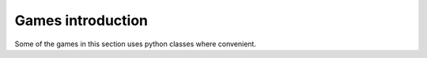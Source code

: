 ====================================================
Games introduction
====================================================

| Some of the games in this section uses python classes where convenient.